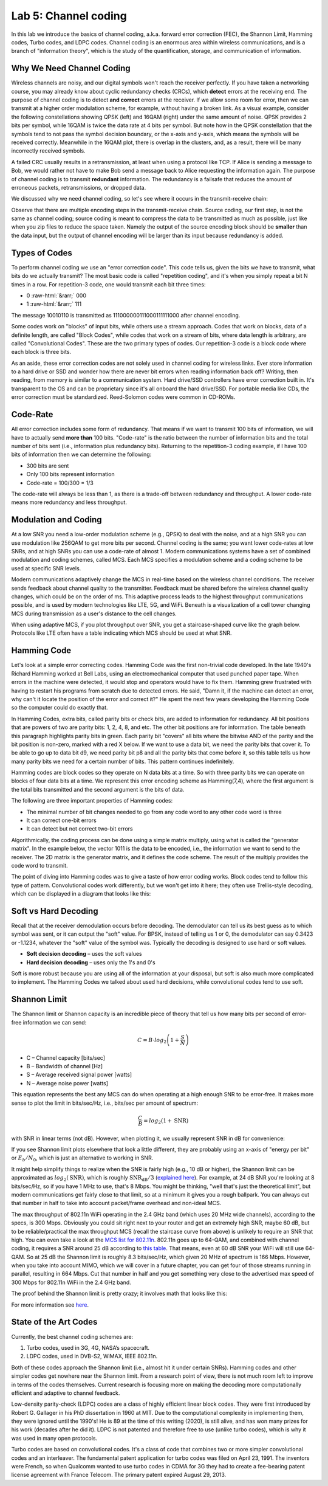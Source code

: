 Lab 5: Channel coding
=======================

In this lab we introduce the basics of channel coding, a.k.a. forward error correction (FEC), the Shannon Limit, Hamming codes, Turbo codes, and LDPC codes.  Channel coding is an enormous area within wireless communications, and is a branch of "information theory", which is the study of the quantification, storage, and communication of information.

***************************
Why We Need Channel Coding
***************************

Wireless channels are noisy, and our digital symbols won't reach the receiver perfectly.  If you have taken a networking course, you may already know about cyclic redundancy checks (CRCs), which **detect** errors at the receiving end.  The purpose of channel coding is to detect **and correct** errors at the receiver.  If we allow some room for error, then we can transmit at a higher order modulation scheme, for example, without having a broken link.  As a visual example, consider the following constellations showing QPSK (left) and 16QAM (right) under the same amount of noise.  QPSK provides 2 bits per symbol, while 16QAM is twice the data rate at 4 bits per symbol.  But note how in the QPSK constellation that the symbols tend to not pass the symbol decision boundary, or the x-axis and y-axis, which means the symbols will be received correctly.  Meanwhile in the 16QAM plot, there is overlap in the clusters, and, as a result, there will be many incorrectly received symbols.

.. image:: /images/qpsk_vs_16qam.png
   :scale: 90 % 
   :align: center
   :alt: Comparing noisy QPSK and 16QAM to demonstrate why forward error correction, a.k.a. channel coding, is needed
   
A failed CRC usually results in a retransmission, at least when using a protocol like TCP.  If Alice is sending a message to Bob, we would rather not have to make Bob send a message back to Alice requesting the information again.  The purpose of channel coding is to transmit **redundant** information. The redundancy is a failsafe that reduces the amount of erroneous packets, retransmissions, or dropped data.

We discussed why we need channel coding, so let's see where it occurs in the transmit-receive chain:

.. image:: /images/tx_rx_chain.svg
   :align: center 
   :target: /images/tx_rx_chain.svg
   :alt: The wireless communications transmit receive chain showing both sides of a transceiver

Observe that there are multiple encoding steps in the transmit-receive chain. Source coding, our first step, is not the same as channel coding; source coding is meant to compress the data to be transmitted as much as possible, just like when you zip files to reduce the space taken.  Namely the output of the source encoding block should be **smaller** than the data input, but the output of channel encoding will be larger than its input because redundancy is added.

***************************
Types of Codes
***************************

To perform channel coding we use an "error correction code".  This code tells us, given the bits we have to transmit, what bits do we actually transmit?  The most basic code is called "repetition coding", and it's when you simply repeat a bit N times in a row.  For repetition-3 code, one would transmit each bit three times:

.. role::  raw-html(raw)
    :format: html

- 0 :raw-html:`&rarr;` 000
- 1 :raw-html:`&rarr;` 111

The message 10010110 is transmitted as 111000000111000111111000 after channel encoding.

Some codes work on "blocks" of input bits, while others use a stream approach. Codes that work on blocks, data of a definite length, are called "Block Codes", while codes that work on a stream of bits, where data length is arbitrary, are called "Convolutional Codes".  These are the two primary types of codes.  Our repetition-3 code is a block code where each block is three bits.

As an aside, these error correction codes are not solely used in channel coding for wireless links.  Ever store information to a hard drive or SSD and wonder how there are never bit errors when reading information back off?  Writing, then reading, from memory is similar to a communication system.  Hard drive/SSD controllers have error correction built in. It's transparent to the OS and can be proprietary since it's all onboard the hard drive/SSD.  For portable media like CDs, the error correction must be standardized.  Reed-Solomon codes were common in CD-ROMs.

***************************
Code-Rate
***************************

All error correction includes some form of redundancy.  That means if we want to transmit 100 bits of information, we will have to actually send **more than** 100 bits.  "Code-rate" is the ratio between the number of information bits and the total number of bits sent (i.e., information plus redundancy bits).  Returning to the repetition-3 coding example, if I have 100 bits of information then we can determine the following:

- 300 bits are sent
- Only 100 bits represent information
- Code-rate = 100/300 = 1/3

The code-rate will always be less than 1, as there is a trade-off between redundancy and throughput.  A lower code-rate means more redundancy and less throughput.

***************************
Modulation and Coding
***************************

At a low SNR you need a low-order modulation scheme (e.g., QPSK) to deal with the noise, and at a high SNR you can use modulation like 256QAM to get more bits per second.  Channel coding is the same; you want lower code-rates at low SNRs, and at high SNRs you can use a code-rate of almost 1.  Modern communications systems have a set of combined modulation and coding schemes, called MCS.  Each MCS specifies a modulation scheme and a coding scheme to be used at specific SNR levels.

Modern communications adaptively change the MCS in real-time based on the wireless channel conditions.  The receiver sends feedback about channel quality to the transmitter.  Feedback must be shared before the wireless channel quality changes, which could be on the order of ms.  This adaptive process leads to the highest throughput communications possible, and is used by modern technologies like LTE, 5G, and WiFi. Beneath is a visualization of a cell tower changing MCS during transmission as a user's distance to the cell changes.

.. image:: /images/adaptive_mcs.svg
   :align: center 
   :target: /images/adaptive_mcs.svg
   :alt: Modulation and coding scheme (MCS) visualized using a cellular base station where each ring represents the boundary of a MCS scheme to operate without error

When using adaptive MCS, if you plot throughput over SNR, you get a staircase-shaped curve like the graph below.  Protocols like LTE often have a table indicating which MCS should be used at what SNR.

.. image:: /images/adaptive_mcs2.svg
   :align: center 
   :target: /images/adaptive_mcs2.svg
   :alt: Plot of throughput over SNR for various modulation and coding schemes (MCS), leading to a staircase or step shape

***************************
Hamming Code
***************************

Let's look at a simple error correcting codes.  Hamming Code was the first non-trivial code developed.  In the late 1940's Richard Hamming worked at Bell Labs, using an electromechanical computer that used punched paper tape.  When errors in the machine were detected, it would stop and operators would have to fix them. Hamming grew frustrated with having to restart his programs from scratch due to detected errors.  He said, "Damn it, if the machine can detect an error, why can't it locate the position of the error and correct it?"  He spent the next few years developing the Hamming Code so the computer could do exactly that.

In Hamming Codes, extra bits, called parity bits or check bits, are added to information for redundancy.  All bit positions that are powers of two are parity bits: 1, 2, 4, 8, and etc. The other bit positions are for information. The table beneath this paragraph highlights parity bits in green.  Each parity bit "covers" all bits where the bitwise AND of the parity and the bit position is non-zero, marked with a red X below.  If we want to use a data bit, we need the parity bits that cover it.  To be able to go up to data bit d9, we need parity bit p8 and all the parity bits that come before it, so this table tells us how many parity bits we need for a certain number of bits.  This pattern continues indefinitely.

.. image:: /images/hamming.svg
   :align: center 
   :target: /images/hamming.svg
   :alt: Hamming code pattern showing how parity bit coverage works

Hamming codes are block codes so they operate on N data bits at a time.  So with three parity bits we can operate on blocks of four data bits at a time.  We represent this error encoding scheme as Hamming(7,4), where the first argument is the total bits transmitted and the second argument is the bits of data.

.. image:: /images/hamming2.svg
   :align: center 
   :target: /images/hamming2.svg
   :alt: Example of Hamming 7,4 which has three parity bits

The following are three important properties of Hamming codes:

- The minimal number of bit changes needed to go from any code word to any other code word is three
- It can correct one-bit errors
- It can detect but not correct two-bit errors

Algorithmically, the coding process can be done using a simple matrix multiply, using what is called the "generator matrix".  In the example below, the vector 1011 is the data to be encoded, i.e., the information we want to send to the receiver.  The 2D matrix is the generator matrix, and it defines the code scheme.  The result of the multiply provides the code word to transmit.

.. image:: /images/hamming3.png
   :scale: 60 % 
   :align: center
   :alt: Matrix multiplication used to encode bits with a generator matrix, using Hamming codes

The point of diving into Hamming codes was to give a taste of how error coding works.  Block codes tend to follow this type of pattern.  Convolutional codes work differently, but we won't get into it here; they often use Trellis-style decoding, which can be displayed in a diagram that looks like this:

.. image:: /images/trellis.svg
   :align: center
   :scale: 80% 
   :alt: A trellis diagram or graph is used within convolutional coding to show connection between nodes

***************************
Soft vs Hard Decoding
***************************

Recall that at the receiver demodulation occurs before decoding.  The demodulator can tell us its best guess as to which symbol was sent, or it can output the "soft" value.  For BPSK, instead of telling us 1 or 0, the demodulator can say 0.3423 or -1.1234, whatever the "soft" value of the symbol was.  Typically the decoding is designed to use hard or soft values.

- **Soft decision decoding** – uses the soft values
- **Hard decision decoding** – uses only the 1's and 0's

Soft is more robust because you are using all of the information at your disposal, but soft is also much more complicated to implement.  The Hamming Codes we talked about used hard decisions, while convolutional codes tend to use soft.

***************************
Shannon Limit
***************************

The Shannon limit or Shannon capacity is an incredible piece of theory that tell us how many bits per second of error-free information we can send:

.. math::
 C = B \cdot log_2 \left( 1 + \frac{S}{N}   \right)

- C – Channel capacity [bits/sec]
- B – Bandwidth of channel [Hz]
- S – Average received signal power [watts]
- N – Average noise power [watts]

This equation represents the best any MCS can do when operating at a high enough SNR to be error-free.  It makes more sense to plot the limit in bits/sec/Hz, i.e., bits/sec per amount of spectrum:

.. math::
 \frac{C}{B} = log_2 \left( 1 + \mathrm{SNR}   \right)

with SNR in linear terms (not dB).  However, when plotting it, we usually represent SNR in dB for convenience:

.. image:: /images/shannon_limit.svg
   :align: center
   :target: /images/shannon_limit.svg
   :alt: Plot of the Shannon Limit in bits per second per Hz over SNR in dB

If you see Shannon limit plots elsewhere that look a little different, they are probably using an x-axis of "energy per bit" or :math:`E_b/N_0`, which is just an alternative to working in SNR.

It might help simplify things to realize when the SNR is fairly high (e.g., 10 dB or higher), the Shannon limit can be approximated as :math:`log_2 \left( \mathrm{SNR} \right)`, which is roughly :math:`\mathrm{SNR_{dB}}/3` (`explained here <https://en.wikipedia.org/wiki/Shannon%E2%80%93Hartley_theorem#Bandwidth-limited_case>`_).  For example, at 24 dB SNR you're looking at 8 bits/sec/Hz, so if you have 1 MHz to use, that's 8 Mbps.  You might be thinking, "well that's just the theoretical limit", but modern communications get fairly close to that limit, so at a minimum it gives you a rough ballpark.  You can always cut that number in half to take into account packet/frame overhead and non-ideal MCS.

The max throughput of 802.11n WiFi operating in the 2.4 GHz band (which uses 20 MHz wide channels), according to the specs, is 300 Mbps.  Obviously you could sit right next to your router and get an extremely high SNR, maybe 60 dB, but to be reliable/practical the max throughput MCS (recall the staircase curve from above) is unlikely to require an SNR that high.  You can even take a look at the `MCS list for 802.11n <https://en.wikipedia.org/wiki/IEEE_802.11n-2009#Data_rates>`_.  802.11n goes up to 64-QAM, and combined with channel coding, it requires a SNR around 25 dB according to `this table <https://d2cpnw0u24fjm4.cloudfront.net/wp-content/uploads/802.11n-and-802.11ac-MCS-SNR-and-RSSI.pdf>`_.  That means, even at 60 dB SNR your WiFi will still use 64-QAM.  So at 25 dB the Shannon limit is roughly 8.3 bits/sec/Hz, which given 20 MHz of spectrum is 166 Mbps.  However, when you take into account MIMO, which we will cover in a future chapter, you can get four of those streams running in parallel, resulting in 664 Mbps.  Cut that number in half and you get something very close to the advertised max speed of 300 Mbps for 802.11n WiFi in the 2.4 GHz band.

The proof behind the Shannon limit is pretty crazy; it involves math that looks like this:

.. image:: /images/shannon_limit_proof.png
   :scale: 70 % 
   :align: center
   :alt: Example of the math involved in the Shannon Limit proof

For more information see `here <https://en.wikipedia.org/wiki/Shannon%E2%80%93Hartley_theorem>`_.

***************************
State of the Art Codes
***************************

Currently, the best channel coding schemes are:

1. Turbo codes, used in 3G, 4G, NASA’s spacecraft.
2. LDPC codes, used in DVB-S2, WiMAX, IEEE 802.11n.

Both of these codes approach the Shannon limit (i.e., almost hit it under certain SNRs).  Hamming codes and other simpler codes get nowhere near the Shannon limit.  From a research point of view, there is not much room left to improve in terms of the codes themselves.  Current research is focusing more on making the decoding more computationally efficient and adaptive to channel feedback.

Low-density parity-check (LDPC) codes are a class of highly efficient linear block codes.  They were first introduced by Robert G. Gallager in his PhD dissertation in 1960 at MIT.  Due to the computational complexity in implementing them, they were ignored until the 1990's!  He is 89 at the time of this writing (2020), is still alive, and has won many prizes for his work (decades after he did it).  LDPC is not patented and therefore free to use (unlike turbo codes), which is why it was used in many open protocols.

Turbo codes are based on convolutional codes.  It's a class of code that combines two or more simpler convolutional codes and an interleaver.  The fundamental patent application for turbo codes was filed on April 23, 1991.  The inventors were French, so when Qualcomm wanted to use turbo codes in CDMA for 3G they had to create a fee-bearing patent license agreement with France Telecom.  The primary patent expired August 29, 2013. 
